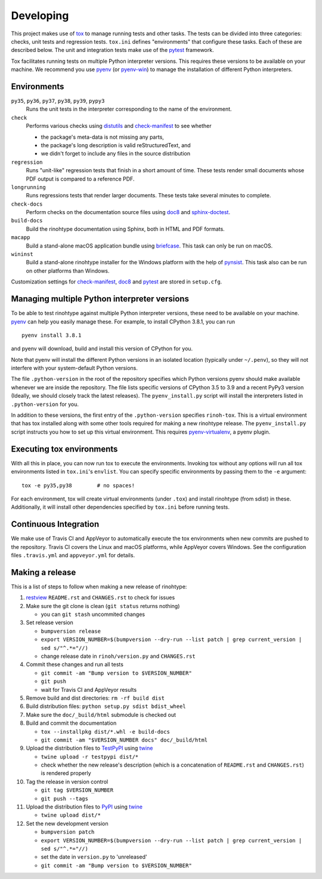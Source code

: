 Developing
==========

This project makes use of tox_ to manage running tests and other tasks. The
tests can be divided into three categories: checks, unit tests and regression
tests. ``tox.ini`` defines "environments" that configure these tasks. Each of
these are described below. The unit and integration tests make use of the
pytest_ framework.

Tox facilitates running tests on multiple Python interpreter versions. This
requires these versions to be available on your machine. We recommend you use
pyenv_ (or pyenv-win_) to manage the installation of different Python
interpreters.

.. _tox: https://tox.readthedocs.io
.. _pytest: https://www.pytest.org
.. _pyenv: https://github.com/pyenv/pyenv
.. _pyenv-win: https://github.com/pyenv-win/pyenv-win


Environments
------------

``py35``, ``py36``, ``py37``, ``py38``, ``py39``, ``pypy3``
    Runs the unit tests in the interpreter corresponding to the name of the
    environment.

``check``
    Performs various checks using distutils_ and check-manifest_ to see whether

    - the package's meta-data is not missing any parts,
    - the package's long description is valid reStructuredText, and
    - we didn't forget to include any files in the source distribution

``regression``
    Runs "unit-like" regression tests that finish in a short amount of time.
    These tests render small documents whose PDF output is compared to a
    reference PDF.

``longrunning``
    Runs regressions tests that render larger documents. These tests take
    several minutes to complete.

``check-docs``
    Perform checks on the documentation source files using doc8_ and
    sphinx-doctest_.

``build-docs``
    Build the rinohtype documentation using Sphinx, both in HTML and PDF
    formats.

``macapp``
    Build a stand-alone macOS application bundle using briefcase_. This task
    can only be run on macOS.

``wininst``
    Build a stand-alone rinohtype installer for the Windows platform with the
    help of pynsist_. This task also can be run on other platforms than
    Windows.

Customization settings for check-manifest_, doc8_ and pytest_ are stored in
``setup.cfg``.


.. _distutils: https://docs.python.org/3/distutils/examples.html#checking-a-package
.. _check-manifest: https://github.com/mgedmin/check-manifest
.. _doc8: https://github.com/PyCQA/doc8
.. _sphinx-doctest: https://www.sphinx-doc.org/en/master/usage/extensions/doctest.html
.. _briefcase: https://beeware.org/briefcase/
.. _pynsist: https://pynsist.readthedocs.io/en/latest/


Managing multiple Python interpreter versions
---------------------------------------------

To be able to test rinohtype against multiple Python interpreter versions,
these need to be available on your machine. pyenv_ can help you easily manage
these. For example, to install CPython 3.8.1, you can run

::

    pyenv install 3.8.1

and pyenv will download, build and install this version of CPython for you.

Note that pyenv will install the different Python versions in an isolated
location (typically under ``~/.penv``), so they will not interfere with your
system-default Python versions.

The file ``.python-version`` in the root of the repository specifies which
Python versions pyenv should make available whenever we are inside the
repository. The file lists specific versions of CPython 3.5 to 3.9 and a
recent PyPy3 version (Ideally, we should closely track the latest releases).
The ``pyenv_install.py`` script will install the interpreters listed in
``.python-version`` for you.

In addition to these versions, the first entry of the ``.python-version``
specifies ``rinoh-tox``. This is a virtual environment that has tox installed
along with some other tools required for making a new rinohtype release. The
``pyenv_install.py`` script instructs you how to set up this virtual
environment. This requires pyenv-virtualenv_, a pyenv plugin.

.. _pyenv-virtualenv: https://github.com/pyenv/pyenv-virtualenv


Executing tox environments
--------------------------

With all this in place, you can now run tox to execute the environments.
Invoking tox without any options will run all tox environments listed in
``tox.ini``'s ``envlist``. You can specify specific environments by passing
them to the ``-e`` argument::

    tox -e py35,py38        # no spaces!

For each environment, tox will create virtual environments (under ``.tox``) and
install rinohtype (from sdist) in these. Additionally, it will install other
dependencies specified by ``tox.ini`` before running tests.

.. _pyenv-virtualenv: https://github.com/pyenv/pyenv-virtualenv


Continuous Integration
----------------------

We make use of Travis CI and AppVeyor to automatically execute the tox
environments when new commits are pushed to the repository. Travis CI covers
the Linux and macOS platforms, while AppVeyor covers Windows. See the
configuration files ``.travis.yml`` and ``appveyor.yml`` for details.


Making a release
----------------

This is a list of steps to follow when making a new release of rinohtype:

1. restview_ ``README.rst`` and ``CHANGES.rst`` to check for issues

2. Make sure the git clone is clean (``git status`` returns nothing)

   * you can ``git stash`` uncommited changes

3. Set release version

   * ``bumpversion release``
   * ``export VERSION_NUMBER=$(bumpversion --dry-run --list patch | grep current_version | sed s/"^.*="//)``
   * change release date in ``rinoh/version.py`` and ``CHANGES.rst``

4. Commit these changes and run all tests

   * ``git commit -am "Bump version to $VERSION_NUMBER"``
   * ``git push``
   * wait for Travis CI and AppVeyor results

5. Remove build and dist directories: ``rm -rf build dist``

6. Build distribution files: ``python setup.py sdist bdist_wheel``

7. Make sure the ``doc/_build/html`` submodule is checked out

8. Build and commit the documentation

   * ``tox --installpkg dist/*.whl -e build-docs``
   * ``git commit -am "$VERSION_NUMBER docs" doc/_build/html``

9. Upload the distribution files to TestPyPI_ using twine_

   * ``twine upload -r testpypi dist/*``
   * check whether the new release's description (which is a concatenation of
     ``README.rst`` and ``CHANGES.rst``) is rendered properly

10. Tag the release in version control

    * ``git tag $VERSION_NUMBER``
    * ``git push --tags``

11. Upload the distribution files to PyPI_ using twine_

    * ``twine upload dist/*``

12. Set the new development version

    * ``bumpversion patch``
    * ``export VERSION_NUMBER=$(bumpversion --dry-run --list patch | grep current_version | sed s/"^.*="//)``
    * set the date in ``version.py`` to 'unreleased'
    * ``git commit -am "Bump version to $VERSION_NUMBER"``


.. _bumpversion: https://pypi.org/project/bumpversion/
.. _restview: https://mg.pov.lt/restview/
.. _twine: https://pypi.org/project/twine/
.. _TestPyPI: https://test.pypi.org/
.. _PyPI: https://pypi.org/
